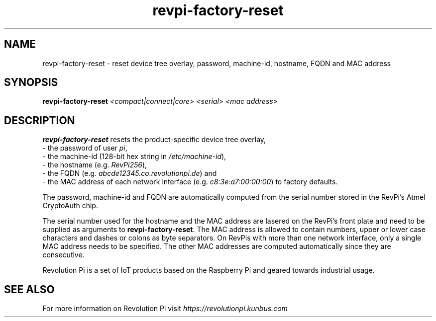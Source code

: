 .\"                                      Hey, EMACS: -*- nroff -*-
.\" (C) Copyright 2017-2023 KUNBUS GmbH
.\"
.\" First parameter, NAME, should be all caps
.\" Second parameter, SECTION, should be 1-8, maybe w/ subsection
.\" other parameters are allowed: see man(7), man(1)
.TH revpi-factory-reset 8 "Dec 5 2022"
.\" Please adjust this date whenever revising the manpage.
.\"
.\" Some roff macros, for reference:
.\" .nh        disable hyphenation
.\" .hy        enable hyphenation
.\" .ad l      left justify
.\" .ad b      justify to both left and right margins
.\" .nf        disable filling
.\" .fi        enable filling
.\" .br        insert line break
.\" .sp <n>    insert n+1 empty lines
.\" for manpage-specific macros, see man(7)
.SH NAME
revpi-factory-reset \- reset device tree overlay,
password, machine-id, hostname, FQDN and MAC address
.SH SYNOPSIS
.B revpi-factory-reset \fI<compact|connect|core>\fP \fI<serial>\fP \fI<mac address>\fP
.SH DESCRIPTION
.B revpi-factory-reset
resets the product-specific device tree overlay,
.br
- the password of user \fIpi\fP,
.br
- the machine-id (128-bit hex string in \fI/etc/machine-id\fP),
.br
- the hostname (e.g. \fIRevPi256\fP),
.br
- the FQDN (e.g.
.I abcde12345.co.revolutionpi.de\fP) and
.br
- the MAC address of each network interface (e.g.
.I c8:3e:a7:00:00:00\fP) to factory defaults.

The password, machine-id and FQDN are automatically
computed from the serial number stored in the RevPi's Atmel
CryptoAuth chip.

The serial number used for the hostname and the
MAC address are lasered on the RevPi's front plate and need to
be supplied as arguments to \fBrevpi-factory-reset\fP.  The MAC address
is allowed to contain numbers, upper or lower case characters and dashes
or colons as byte separators.   On RevPis with more than one network
interface, only a single MAC address needs to be specified.  The other
MAC addresses are computed automatically since they are consecutive.

Revolution Pi is a set of IoT products based on the Raspberry Pi and
geared towards industrial usage.
.SH SEE ALSO
For more information on Revolution Pi visit
.IR https://revolutionpi.kunbus.com
